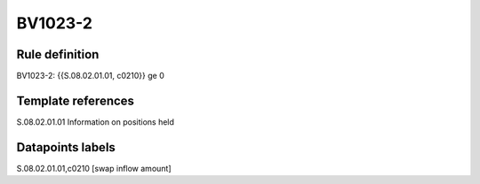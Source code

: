 ========
BV1023-2
========

Rule definition
---------------

BV1023-2: {{S.08.02.01.01, c0210}} ge 0


Template references
-------------------

S.08.02.01.01 Information on positions held


Datapoints labels
-----------------

S.08.02.01.01,c0210 [swap inflow amount]



